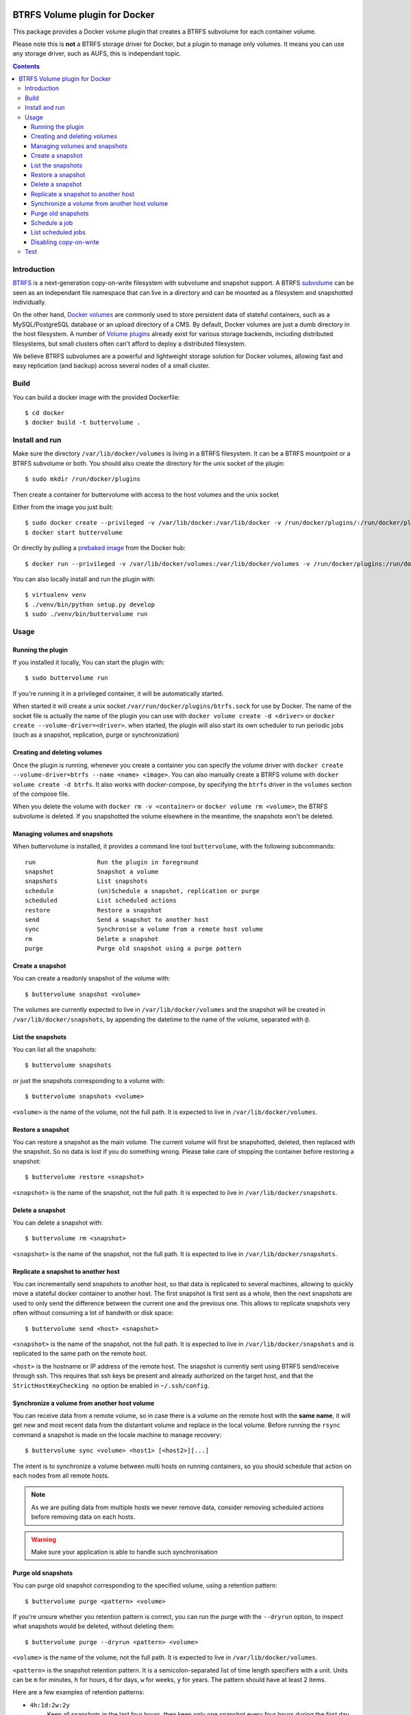 .. image:: https://travis-ci.org/anybox/buttervolume.svg?branch=master
   :target: https://travis-ci.org/anybox/buttervolume
   :alt: Travis state


BTRFS Volume plugin for Docker
==============================

This package provides a Docker volume plugin that creates a BTRFS subvolume for
each container volume.

Please note this is **not** a BTRFS storage driver for Docker, but a plugin to manage only
volumes. It means you can use any storage driver, such as AUFS, this is independant topic.

.. contents::

Introduction
************

`BTRFS <https://btrfs.wiki.kernel.org/>`_ is a next-generation copy-on-write
filesystem with subvolume and snapshot support. A BTRFS `subvolume
<https://btrfs.wiki.kernel.org/index.php/SysadminGuide#Subvolumes>`_ can be
seen as an independant file namespace that can live in a directory and can be
mounted as a filesystem and snapshotted individually.

On the other hand, `Docker volumes
<https://docs.docker.com/engine/tutorials/dockervolumes/>`_ are commonly used
to store persistent data of stateful containers, such as a MySQL/PostgreSQL
database or an upload directory of a CMS. By default, Docker volumes are just a
dumb directory in the host filesystem.  A number of `Volume plugins
<https://docs.docker.com/engine/extend/legacy_plugins/#/volume-plugins>`_
already exist for various storage backends, including distributed filesystems,
but small clusters often can't afford to deploy a distributed filesystem.

We believe BTRFS subvolumes are a powerful and lightweight storage solution for
Docker volumes, allowing fast and easy replication (and backup) across several
nodes of a small cluster.

Build
*****

You can build a docker image with the provided Dockerfile::

    $ cd docker
    $ docker build -t buttervolume .

Install and run
***************

Make sure the directory ``/var/lib/docker/volumes`` is living in a BTRFS
filesystem. It can be a BTRFS mountpoint or a BTRFS subvolume or both.
You should also create the directory for the unix socket of the plugin::

    $ sudo mkdir /run/docker/plugins

Then create a container for buttervolume with access to the host volumes and
the unix socket

Either from the image you just built::

    $ sudo docker create --privileged -v /var/lib/docker:/var/lib/docker -v /run/docker/plugins/:/run/docker/plugins/ --name buttervolume buttervolume
    $ docker start buttervolume

Or directly by pulling a `prebaked image <https://hub.docker.com/r/anybox/buttervolume/>`_ from the Docker hub::

    $ docker run --privileged -v /var/lib/docker/volumes:/var/lib/docker/volumes -v /run/docker/plugins:/run/docker/plugins anybox/buttervolume

You can also locally install and run the plugin with::

    $ virtualenv venv
    $ ./venv/bin/python setup.py develop
    $ sudo ./venv/bin/buttervolume run

Usage
*****

Running the plugin
------------------

If you installed it locally, You can start the plugin with::

    $ sudo buttervolume run

If you're running it in a privileged container, it will be automatically started.

When started it will create a unix socket ``/var/run/docker/plugins/btrfs.sock`` for use by
Docker. The name of the socket file is actually the name of the plugin you can
use with ``docker volume create -d <driver>`` or ``docker create --volume-driver=<driver>``.  when started, the plugin will also start
its own scheduler to run periodic jobs (such as a snapshot, replication, purge or synchronization)

Creating and deleting volumes
-----------------------------

Once the plugin is running, whenever you create a container you can specify the
volume driver with ``docker create --volume-driver=btrfs --name <name>
<image>``.  You can also manually create a BTRFS volume with ``docker volume
create -d btrfs``. It also works with docker-compose, by specifying the
``btrfs`` driver in the ``volumes`` section of the compose file.

When you delete the volume with ``docker rm -v <container>`` or ``docker volume
rm <volume>``, the BTRFS subvolume is deleted. If you snapshotted the volume
elsewhere in the meantime, the snapshots won't be deleted.

Managing volumes and snapshots
------------------------------

When buttervolume is installed, it provides a command line tool
``buttervolume``, with the following subcommands::

    run                 Run the plugin in foreground
    snapshot            Snapshot a volume
    snapshots           List snapshots
    schedule            (un)Schedule a snapshot, replication or purge
    scheduled           List scheduled actions
    restore             Restore a snapshot
    send                Send a snapshot to another host
    sync                Synchronise a volume from a remote host volume
    rm                  Delete a snapshot
    purge               Purge old snapshot using a purge pattern

Create a snapshot
-----------------

You can create a readonly snapshot of the volume with::

    $ buttervolume snapshot <volume>

The volumes are currently expected to live in ``/var/lib/docker/volumes`` and
the snapshot will be created in ``/var/lib/docker/snapshots``, by appending the
datetime to the name of the volume, separated with ``@``.

List the snapshots
------------------

You can list all the snapshots::

    $ buttervolume snapshots

or just the snapshots corresponding to a volume with::

    $ buttervolume snapshots <volume>

``<volume>`` is the name of the volume, not the full path. It is expected
to live in ``/var/lib/docker/volumes``.

Restore a snapshot
------------------

You can restore a snapshot as the main volume. The current volume will first be
snapshotted, deleted, then replaced with the snapshot.  So no data is lost if
you do something wrong. Please take care of stopping the container before
restoring a snapshot::

    $ buttervolume restore <snapshot>

``<snapshot>`` is the name of the snapshot, not the full path. It is expected
to live in ``/var/lib/docker/snapshots``.

Delete a snapshot
-----------------

You can delete a snapshot with::

    $ buttervolume rm <snapshot>

``<snapshot>`` is the name of the snapshot, not the full path. It is expected
to live in ``/var/lib/docker/snapshots``.

Replicate a snapshot to another host
------------------------------------

You can incrementally send snapshots to another host, so that data is
replicated to several machines, allowing to quickly move a stateful docker
container to another host. The first snapshot is first sent as a whole, then
the next snapshots are used to only send the difference between the current one
and the previous one. This allows to replicate snapshots very often without
consuming a lot of bandwith or disk space::

    $ buttervolume send <host> <snapshot>

``<snapshot>`` is the name of the snapshot, not the full path. It is expected
to live in ``/var/lib/docker/snapshots`` and is replicated to the same path on
the remote host.


``<host>`` is the hostname or IP address of the remote host. The snapshot is
currently sent using BTRFS send/receive through ssh. This requires that ssh
keys be present and already authorized on the target host, and that the
``StrictHostKeyChecking no`` option be enabled in ``~/.ssh/config``.


Synchronize a volume from another host volume
---------------------------------------------

You can receive data from a remote volume, so in case there is a volume on
the remote host with the **same name**, it will get new and most recent data
from the distantant volume and replace in the local volume. Before running the
``rsync`` command a snapshot is made on the locale machine to manage recovery::

    $ buttervolume sync <volume> <host1> [<host2>][...]

The intent is to synchronize a volume between multi hosts on running
containers, so you should schedule that action on each nodes from all remote
hosts.

.. note::

   As we are pulling data from multiple hosts we never remove data, consider
   removing scheduled actions before removing data on each hosts.

.. warning::

   Make sure your application is able to handle such synchronisation


Purge old snapshots
-------------------

You can purge old snapshot corresponding to the specified volume, using a retention pattern::

    $ buttervolume purge <pattern> <volume>

If you're unsure whether you retention pattern is correct, you can run the
purge with the ``--dryrun`` option, to inspect what snapshots would be deleted,
without deleting them::

    $ buttervolume purge --dryrun <pattern> <volume>

``<volume>`` is the name of the volume, not the full path. It is expected
to live in ``/var/lib/docker/volumes``.

``<pattern>`` is the snapshot retention pattern. It is a semicolon-separated
list of time length specifiers with a unit. Units can be ``m`` for minutes,
``h`` for hours, ``d`` for days, ``w`` for weeks, ``y`` for years. The pattern
should have at least 2 items.

Here are a few examples of retention patterns:

- ``4h:1d:2w:2y``
    Keep all snapshots in the last four hours, then keep only one snapshot
    every four hours during the first day, then one snapshot per day during
    the first two weeks, then one snapshot every two weeks during the first
    two years, then delete everything after two years.

- ``4h:1w``
    keep all snapshots during the last four hours, then one snapshot every
    four hours during the first week, then delete older snapshots.

- ``2h:2h``
    keep all snapshots during the last two hours, then delete older snapshots.

Schedule a job
--------------

You can schedule a periodic job, such as a snapshot, a replication, a
synchronization or a purge. The schedule it self is stored in
``/etc/buttervolume/schedule.csv``.

**Schedule a snapshot** of a volume every 60 minutes::

    $ buttervolume schedule snapshot 60 <volume>

Remove the same schedule by specifying a timer of 0 min::

    $ buttervolume schedule snapshot 0 <volume>

**Schedule a replication** of volume ``foovolume`` to ``remote_host``::

    $ buttervolume schedule replicate:remote_host 3600 foovolume

Remove the same schedule::

    $ buttervolume schedule replicate:remote_host 0 foovolume

**Schedule a purge** every hour of the snapshots of volume ``foovolume``, but
keep all the snapshots in the last 4 hours, then only one snapshot every 4
hours during the first week, then one snapshot every week during one year, then
delete all snapshots after one year::

    $ buttervolume schedule purge:4h:1w:1y 60 foovolume

Remove the same schedule::

    $ buttervolume schedule purge:4h:1w:1y 0 foovolume

Using the right combination of snapshot schedule timer, purge schedule timer
and purge retention pattern, you can create you own backup strategy, from the
simplest ones to more elaborate ones. A common one is the following::

    $ buttervolume schedule snapshot 1440 <volume>
    $ buttervolume schedule purge:1d:4w:1y 1440 <volume>

It should create a snapshot every day, then purge snapshots everydays while
keeping all snapshots in the last 24h, then one snapshot per day during one
month, then one snapshot per month during only one year.

**Schedule a syncrhonization** of volume ``foovolume`` from ``remote_host1``
abd ``remote_host2``::

    $ buttervolume schedule synchronize:remote_host1,remote_host2 60 foovolume

Remove the same schedule::

    $ buttervolume schedule synchronize:remote_host1,remote_host2 0 foovolume


List scheduled jobs
-------------------

You can list all the scheduled job with::

    $ buttervolume scheduled

It will display the schedule in the same format used for adding the schedule,
which is convenient to remove an existing schedule or add a similar one.

Disabling copy-on-write
-----------------------

UPDATE: Copy On Write is disabled by default.

TODO: replace the .nocow file feature with an option to pass

With `buttervolume` you can disable copy-on-write in a volume by creating a ``.nocow`` file at the
root of the volume. The `buttervolume` plugin will detect it at mount-time and apply ``chattr +C`` on the volume root.

Why disabling copy-on-write? If your docker volume stores databases such as
PostgreSQL or MariaDB, the copy-on-write feature may hurt performance a lot.
The good news is that disabling copy-on-write does not prevent from doing
snaphots, so we get the best of both world: good performances with the ability
to do snapshots.

Creating such a ``.nocow`` file can easily be done in a Dockerfile, before the
``VOLUME`` command:

.. code:: Dockerfile

    RUN mkdir -p /var/lib/postgresql/data \
        && chown -R postgres: /var/lib/postgresql/data \
        && touch /var/lib/postgresql/data/.nocow
    VOLUME /var/lib/postgresql/data

Alternatively you can create the ``.nocow`` file just after the ``docker
create`` command, by inspecting the location of the created volumes with
``docker inspect container | grep volumes``.

Test
****

If your volumes directory is a BTRFS partition or volume, tests can be run
with::

    $ export SSH_PORT=22  # port of your running ssh server with authorized key
    $ sudo -E python3 setup.py test

or using and testing the docker image (with python >= 3.5)::

    $ docker build -t anybox/buttervolume docker/
    $ sudo docker run -it --rm --privileged \
        -v /var/lib/docker:/var/lib/docker \
        -v "$PWD":/usr/src/buttervolume \
        -w /usr/src/buttervolume \
        anybox/buttervolume test

If you have no BTRFS partitions or volumes you can setup a virtual partition
in a file as follows (tested on Debian 8):

* Setup brtfs virtual partition::

    $ sudo qemu-img create /var/lib/docker/btrfs.img 10G
    Formatting '/var/lib/docker/btrfs.img', fmt=raw size=10737418240
    $ sudo mkfs.btrfs /var/lib/docker/btrfs.img
    Btrfs v3.17
    See http://btrfs.wiki.kernel.org for more information.

    Turning ON incompat feature 'extref': increased hardlink limit per file to 65536
    ERROR: device scan failed '/var/lib/docker/btrfs.img' - Block device required
    fs created label (null) on /var/lib/docker/btrfs.img
        nodesize 16384 leafsize 16384 sectorsize 4096 size 10.00GiB

.. note::

   you can ignore the error, in fact the new FS is formatted

* Mount the partition somewhere temporarily to create 3 new BTRFS subvolumes::

    $ sudo mkdir /tmp/btrfs_mount_point \
        && sudo mount -o loop /var/lib/docker/btrfs.img /tmp/btrfs_mount_point/ \
        && sudo btrfs subvolume create /tmp/btrfs_mount_point/snapshots \
        && sudo btrfs subvolume create /tmp/btrfs_mount_point/volumes \
        && sudo btrfs subvolume create /tmp/btrfs_mount_point/received \
        && sudo umount /tmp/btrfs_mount_point/ \
        && rm -r /tmp/btrfs_mount_point/

* Stop docker / create required mount point and restart docker::

    $ sudo systemctl stop docker \
        && sudo mkdir -p /var/lib/docker/volumes \
        && sudo mkdir -p /var/lib/docker/snapshots \
        && sudo mkdir -p var/lib/docker/received \
        && sudo mount -o loop,subvol=volumes /var/lib/docker/btrfs.img /var/lib/docker/volumes \
        && sudo mount -o loop,subvol=snapshots /var/lib/docker/btrfs.img /var/lib/docker/snapshots \
        && sudo mount -o loop,subvol=received /var/lib/docker/btrfs.img /var/lib/docker/received \
        && sudo systemctl start docker

* once you are done with your test when you will umount those volume you will
  find back your previous docker volumes::


    $ sudo systemctl stop docker \
        && sudo umount /var/lib/docker/volumes \
        && sudo umount /var/lib/docker/snapshots \
        && sudo umount /var/lib/docker/received \
        && sudo systemctl start docker \
        && sudo rm /var/lib/docker/btrfs.img
